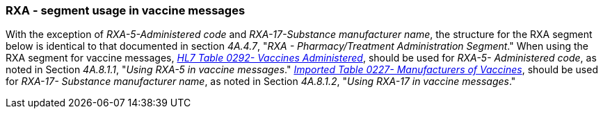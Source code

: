 === RXA - segment usage in vaccine messages
[v291_section="4A.8.1"]

With the exception of _RXA-5-Administered code_ and _RXA-17-Substance manufacturer name_, the structure for the RXA segment below is identical to that documented in section _4A.4.7_, "_RXA - Pharmacy/Treatment Administration Segment_." When using the RXA segment for vaccine messages, link:#HL70292[_H__L7 Table 0292- V__acci__nes Adm__inistered_], should be used for _RXA-5- Administered code_, as noted in Section _4A.8.1.1_, "_Using RXA-5 in vaccine messages_." file:///E:\V2\v2.9%20final%20Nov%20from%20Frank\V29_CH02C_Tables.docx#HL70227[_Imported Table 0227- Manufacturers of Vaccines_], should be used for _RXA-17- Substance manufacturer name_, as noted in Section _4A.8.1.2_, "_Using RXA-17 in vaccine messages_."

[segment_definition-table]


